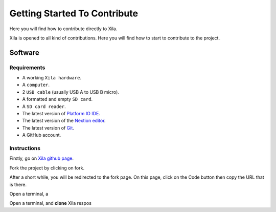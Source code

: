 *****************************
Getting Started To Contribute
*****************************

Here you will find how to contribute directly to Xila.


Xila is opened to all kind of contributions.
Here you will find how to start to contribute to the project.


Software
========

Requirements
------------

* A working ``Xila hardware``.
* A ``computer``.
* 2 ``USB cable`` (usually USB A to USB B micro).
* A formatted and empty ``SD card``.
* A ``SD card reader``.
* The latest version of `Platform IO IDE <https://platformio.org/platformio-ide>`_.
* The latest version of the `Nextion editor <https://nextion.tech/nextion-editor/>`_.
* The latest version of `Git <https://git-scm.com/downloads>`_.
* A GitHub account.

Instructions
------------

Firstly, go on `Xila github page <https://github.com/AlixANNERAUD/Xila>`_.

Fork the project by clicking on fork.

After a short while, you will be redirected to the fork page.
On this page, click on the Code button then copy the URL that is there.

Open a terminal, a

Open a terminal, and **clone** Xila respos

